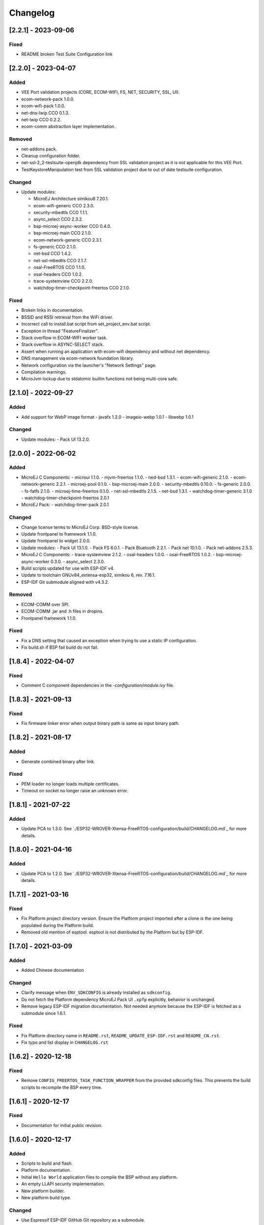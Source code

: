 ..
    Copyright 2019-2023 MicroEJ Corp. All rights reserved.
    Use of this source code is governed by a BSD-style license that can be found with this software.

===========
 Changelog
===========

---------------------
 [2.2.1] - 2023-09-06
---------------------

Fixed
=====

- README broken Test Suite Configuration link


---------------------
 [2.2.0] - 2023-04-07
---------------------

Added
=====

- VEE Port validation projects (CORE, ECOM-WIFI, FS, NET, SECURITY, SSL, UI).
- ecom-network-pack 1.0.0.
- ecom-wifi-pack 1.0.0.
- net-dns-lwip CCO 0.1.3.
- net-lwip CCO 0.2.2.
- ecom-comm abstraction layer implementation.

Removed
=======

- net-addons pack.
- Cleanup configuration folder.
- net-ssl-2_2-testsuite-openjdk dependency from SSL validation project as it is not applicable for this VEE Port.
- TestKeystoreManipulation test from SSL validation project due to out of date testsuite configuration.

Changed
=======

- Update modules:

  - MicroEJ Architecture simikou6 7.20.1.
  - ecom-wifi-generic CCO 2.3.0.
  - security-mbedtls CCO 1.1.1.
  - async_select CCO 2.3.2.
  - bsp-microej-async-worker CCO 0.4.0.
  - bsp-microej-main CCO 2.1.0.
  - ecom-network-generic CCO 2.3.1.
  - fs-generic CCO 2.1.0.
  - net-bsd CCO 1.4.2.
  - net-ssl-mbedtls CCO 2.1.7.
  - osal-FreeRTOS CCO 1.1.0.
  - osal-headers CCO 1.0.2.
  - trace-systemview CCO 2.2.0.
  - watchdog-timer-checkpoint-freertos CCO 2.1.0.

Fixed
=====

- Broken links in documentation.
- BSSID and RSSI retrieval from the WiFi driver.
- Incorrect call to install.bat script from set_project_env.bat script.
- Exception in thread "FeatureFinalizer".
- Stack overflow in ECOM-WIFI worker task.
- Stack overflow in ASYNC-SELECT stack.
- Assert when running an application with ecom-wifi dependency and without net dependency.
- DNS management via ecom-network foundation library.
- Network configuration via the launcher's "Network Settings" page.
- Compilation warnings.
- MicroJvm lockup due to stdatomic builtin functions not being multi-core safe.

---------------------
 [2.1.0] - 2022-09-27
---------------------

Added
=====

- Add support for WebP image format
  - javafx 1.2.0
  - imageio-webp 1.0.1
  - libwebp 1.0.1

Changed
=======

- Update modules:
  - Pack UI 13.2.0.

---------------------
 [2.0.0] - 2022-06-02
---------------------

Added
=====

- MicroEJ C Components:
  - microui 1.1.0.
  - mjvm-freertos 1.1.0.
  - ned-bsd 1.3.1.
  - ecom-wifi-generic 2.1.0.
  - ecom-network-generic 2.2.1.
  - microej-pool 0.1.0.
  - bsp-microej-main 2.0.0.
  - security-mbedtls 0.10.0.
  - fs-generic 2.0.0.
  - fs-fatfs 2.1.0.
  - microej-time-freertos 0.1.0.
  - net-ssl-mbedtls 2.1.5.
  - net-bsd 1.3.1.
  - watchdog-timer-generic 3.1.0
  - watchdog-timer-checkpoint-freertos 2.0.1
- MicroEJ Pack:
  - watchdog-timer-pack 2.0.1

Changed
=======

- Change license terms to MicroEJ Corp. BSD-style license.
- Update frontpanel to framework 1.1.0.
- Update frontpanel to widget 2.0.0.
- Update modules:
  - Pack UI 13.1.0.
  - Pack FS 6.0.1.
  - Pack Bluetooth 2.2.1.
  - Pack net 10.1.0.
  - Pack net-addons 2.5.3.
- MicroEJ C Components:
  - trace-systemview 2.1.2.
  - osal-headers 1.0.0.
  - osal-FreeRTOS 1.0.2.
  - bsp-microej-async-worker 0.3.0.
  - async_select 2.3.0.
- Build scripts updated for use with ESP-IDF v4.
- Update to toolchain GNUv84_extensa-esp32, simikou 6, rev. 7.16.1.
- ESP-IDF Git submodule aligned with v4.3.2. 

Removed
=======

- ECOM-COMM over SPI.
- ECOM-COMM .jar and .h files in dropins.
- Frontpanel framework 1.1.0.

Fixed
=====

- Fix a DNS setting that caused an exception when trying to use a static IP configuration.
- Fix build.sh if BSP fail build do not fail.

---------------------
[1.8.4] - 2022-04-07
---------------------

Fixed
=====

- Comment C component dependencies in the `-configuration/module.ivy` file.

---------------------
[1.8.3] - 2021-09-13
---------------------

Fixed
=====

- Fix firmware linker error when output binary path is same as input binary path.

---------------------
[1.8.2] - 2021-08-17
---------------------

Added
=====

- Generate combined binary after link.

Fixed
=====

- PEM loader no longer loads multiple certificates.
- Timeout on socket no longer raise an unknown error.

---------------------
 [1.8.1] - 2021-07-22
---------------------

Added
=====

- Update PCA to 1.3.0.  See `./ESP32-WROVER-Xtensa-FreeRTOS-configuration/build/CHANGELOG.md`_ for more details.

---------------------
 [1.8.0] - 2021-04-16
---------------------

Added
=====

- Update PCA to 1.2.0.  See `./ESP32-WROVER-Xtensa-FreeRTOS-configuration/build/CHANGELOG.md`_ for more details.

---------------------
 [1.7.1] - 2021-03-16
---------------------

Fixed
=====

- Fix Platform project directory version.  Ensure the Platform project imported after a clone is the one being populated during the Platform build.
- Removed old mention of esptool.  esptool is not distributed by the Platform but by ESP-IDF.

---------------------
 [1.7.0] - 2021-03-09
---------------------

Added
=====

- Added Chinese documentation

Changed
=======

- Clarify message when ``ENV_SDKCONFIG`` is already installed as ``sdkconfig``.
- Do not fetch the Platform dependency MicroEJ Pack UI ``.xpfp`` explicitly, behavior is unchanged.
- Remove legacy ESP-IDF migration documentation.  Not needed anymore because the ESP-IDF is fetched as a submodule since 1.6.1.

Fixed
=====

- Fix Platform directory name in ``README.rst``, ``README_UPDATE_ESP-IDF.rst`` and ``README_CN.rst``.
- Fix typo and list display in ``CHANGELOG.rst``

----------------------
 [1.6.2] - 2020-12-18
----------------------

Fixed
=====

- Remove ``CONFIG_FREERTOS_TASK_FUNCTION_WRAPPER`` from the provided sdkconfig files.  This prevents the build scripts to recompile the BSP every time.

----------------------
 [1.6.1] - 2020-12-17
----------------------

Fixed
=====

- Documentation for initial public revision.

----------------------
 [1.6.0] - 2020-12-17
----------------------

Added
=====

- Scripts to build and flash.
- Platform documentation.
- Initial ``Hello World`` application files to compile the BSP without any platform.
- An empty LLAPI security implementation.
- New platform builder.
- New platform build type.

Changed
=======

- Use Espressif ESP-IDF GitHub Git repository as a submodule.
- Replace the async_netconn with async_select MicroEJ C Component (CCO).
- New platform builder.
- New platform build type.
- Increase the number of characteristics which can be registered for notifications to 31.
- Update to Espressif ESP-IDF v3.3.4  .
- Update modules:.

  - MicroEJ Architecture simikou2 7.14.0.
  - Pack UI 12.1.5.
  - pack net 9.2.3.
  - pack net-addons 2.3.0.
  - pack hal 2.0.2.
  - pack bluetooth 2.0.1.
  - device pack 1.1.1.
  - fs 4.0.2.
  - API esp_idf 1.0.1.
  - esp_idf-impl 1.1.1.
  - esp_idf-mock 1.1.2.

- Update CCOs.

  - trace-systemview 2.0.1.
  - osal-headers 0.2.1.
  - osal-FreeRTOS 0.2.1.
  - async_select 2.0.2 MicroEJ C Component (CCO).
  - bsp-microej-async-worker 0.2.1 MicroEJ C Component (CCO).
  - esp_idf 1.1.1 MicroEJ C Component (CCO).

- Move Net low level buffer in PSRAM or RAM if no PSRAM.
- Update sdkconfig to have a running coremark.
- Rename frontpanel and configuration project to follow MicroEJ Naming Convention.
- Update frontpanel to framework 1.0.0.

Fixed
=====

- Rename MicroEJ sections so the linker put them at the correct position.

----------------------
 [1.5.1] - 2020-05-19
----------------------

Fixed
=====
- Net : update net pack to version 9.2.1. 

----------------------
 [1.5.0] - 2020-05-13
----------------------

Added
=====

- UI: Support for LCD mode in portrait (via compile switch).
- Core: Reset reason printed at startup.
- Device : Device pack version 1.1.0.

Changed
=======

- Update esp-idf version to 3.3.1.
- Optimize display driver my moving the functions in IRAM.
- Optimize the JVM RTOS task scheduling.
- Architecture : update architecture to version 7.12.1.
- Net : update net pack to version 9.2.0 and addons pack to version 2.1.6.
- Bluetooth: update bluetooth pack to version 2.0.0.
- Bluetooth: update LLBLUETOOTH implementation.

Fixed
=====

- Issue with some file names case on Linux 
- Wifi Driver : allow to enable softAP in OPEN auth mode.
- Wifi Driver : Fix SSID length too long (null terminated string).
- Ecom-network: Fix isEnabled and isStarted natives.
- Filesystem: Fix get free space and get total space computation.
- Filesystem: Fix the verification of writing data to a file.
- Net: Fix memory leak by freeing the netconn when closing a socket.
- SSL: Reset the ssl session after closing the ssl connection.
- Documentation: Link to Getting-Started page.
- Documentation: Board image.
- Documentation: Instructions to get the traces.

----------------------
 [1.4.5] - 2019-11-25
----------------------

Fixed
=====

- Documentation is now compliant with MicroEJ distribution 19.05.
- Getting Started URL in the README.rst.
- SDK URL in the RELEASE_NOTES.rst.

----------------------
 [1.4.4] - 2019-11-13
----------------------

Fixed
=====

- An issue that prevents building the platform from sources in MicroEJ SDK.

----------------------
 [1.4.2] - 2019-09-12
----------------------

Fixed
=====

- An issue that prevents linking application on linux hosts.

----------------------
 [1.4.1] - 2019-09-05
----------------------

Added
=====

- Bluetooth stub mock-up

Fixed
=====

- An issue that sometime prevents loading application in the simulator.
- Improve the WiFi mock-up user interface.

----------------------
 [1.4.0] - 2019-07-26
----------------------

This version differentiate configuration (sdkconfig) between singleapp (HDAHT)
and multiapp (9C5H4) platforms.

Added
=====

- Bluetooth support.
- New Mock Wi-Fi.
- SEGGER SytemView support for singleapp only.

Changed
=======

- Update OpenOCD version to win32-0.10.0-esp32-20190313,
- Improve documentation clarity.
- Disable OTA for multiapp only.

Fixed
=====

- LwIP socket leak with esp-idf ESP_THREAD_SAFE option enabled
- Fix URLs to espressif.doc.

----------------------
 [1.3.0] - 2018-10-08
----------------------

Added
=====

- Java ``System.out.println`` trace output on a new UART (USB COM port no
  longer used).
- Java ESP32 <code>esp-idf</code> foundation library.
- SNI 1.3 non immortal access feature

Fixed
=====

- LwIP issue that leads to lockup
- Net multi-thread access issues
- UI low level port do not support all LCD modules that can be included in
  ESP32-WROVER-KIT V3
- C stack overflow during complex TLS handshake

----------------------
 [1.2.0] - 2018-08-02
----------------------

Added
=====

- Wi-Fi throughput enhancement.
- UI MicroEJ pack and a device port.
- FS MicroEJ pack and a device port on SD card.

Fixed
=====

- Failure when trying to launch a Wi-Fi scan after mount and dismount.

----------------------
 [1.1.0] - 2018-05-30
----------------------

Added
=====

- HAL MicroEJ pack and a stubbed implementation.
- JPF MicroEJ platform.

Changed
=======

- Update esptool MicroEJTool error messages.

Fixed
=====

- Failures when trying to attach a GDB debug session.

----------------------
 [1.0.0] - 2018-05-04
----------------------

Initial release of the platform.

